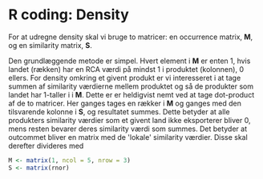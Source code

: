 * R coding: Density

For at udregne density skal vi bruge to matricer: en occurrence matrix, *M*, og en similarity matrix, *S*.

Den grundlæggende metode er simpel. Hvert element i *M* er enten 1, hvis landet (rækken) har en RCA værdi på mindst 1 i produktet (kolonnen), 0 ellers. For density omkring et givent produkt er vi interesseret i at tage summen af similarity værdierne mellem produktet og så de produkter som landet har 1-taller i i *M*. Dette er er heldigvist nemt ved at tage dot-product af de to matricer. Her ganges tages en rækker i *M* og ganges med den tilsvarende kolonne i *S*, og resultatet summes. Dette betyder at alle produkters similarity værdier som et givent land ikke eksporterer bliver 0, mens resten bevarer deres similarity værdi som summes. Det betyder at outcommet bliver en matrix med de 'lokale' similarity værdier. Disse skal derefter divideres med 

  #+begin_src R
    M <- matrix(1, ncol = 5, nrow = 3)
    S <- matrix(rnor)
  #+end_src
